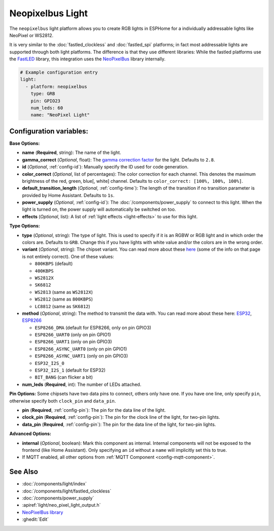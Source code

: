 Neopixelbus Light
=================

.. seo::
    :description: Instructions for setting up Neopixel addressable lights.
    :image: color_lens.png

The ``neopixelbus`` light platform allows you to create RGB lights
in ESPHome for a individually addressable lights like NeoPixel or WS2812.

It is very similar to the :doc:`fastled_clockless` and :doc:`fastled_spi` platforms;
in fact most addressable lights are supported through both light platforms. The
difference is that they use different libraries: While the fastled platforms use
the `FastLED <https://github.com/FastLED/FastLED>`__ library, this integration uses
the `NeoPixelBus <https://github.com/Makuna/NeoPixelBus/>`__ library internally.

.. code-block:: yaml

    # Example configuration entry
    light:
      - platform: neopixelbus
        type: GRB
        pin: GPIO23
        num_leds: 60
        name: "NeoPixel Light"

Configuration variables:
------------------------

**Base Options:**

- **name** (**Required**, string): The name of the light.
- **gamma_correct** (*Optional*, float): The `gamma correction
  factor <https://en.wikipedia.org/wiki/Gamma_correction>`__ for the
  light. Defaults to ``2.8``.
- **id** (*Optional*, :ref:`config-id`): Manually specify the ID used for code generation.
- **color_correct** (*Optional*, list of percentages): The color correction for each channel. This denotes
  the maximum brightness of the red, green, blue[, white] channel. Defaults to ``color_correct: [100%, 100%, 100%]``.
- **default_transition_length** (*Optional*, :ref:`config-time`): The length of
  the transition if no transition parameter is provided by Home
  Assistant. Defaults to ``1s``.
- **power_supply** (*Optional*, :ref:`config-id`): The :doc:`/components/power_supply` to connect to
  this light. When the light is turned on, the power supply will automatically be switched on too.
- **effects** (*Optional*, list): A list of :ref:`light effects <light-effects>` to use for this light.

**Type Options:**

- **type** (*Optional*, string): The type of light. This is used to specify
  if it is an RGBW or RGB light and in which order the colors are. Defaults to
  ``GRB``. Change this if you have lights with white value and/or the colors are in the wrong order.
- **variant** (*Optional*, string): The chipset variant. You can read more about these
  `here <https://github.com/Makuna/NeoPixelBus/wiki/NeoPixelBus-object#neopixel-led-model-specific-methods>`__
  (some of the info on that page is not entirely correct).
  One of these values:

  - ``800KBPS`` (default)
  - ``400KBPS``
  - ``WS2812X``
  - ``SK6812``
  - ``WS2813`` (same as ``WS2812X``)
  - ``WS2812`` (same as ``800KBPS``)
  - ``LC8812`` (same as ``SK6812``)

- **method** (*Optional*, string): The method to transmit the data with. You can read
  more about these here: `ESP32 <https://github.com/Makuna/NeoPixelBus/wiki/ESP32-NeoMethods>`__,
  `ESP8266 <https://github.com/Makuna/NeoPixelBus/wiki/ESP8266-NeoMethods>`__

  - ``ESP8266_DMA`` (default for ESP8266, only on pin GPIO3)
  - ``ESP8266_UART0`` (only on pin GPIO1)
  - ``ESP8266_UART1`` (only on pin GPIO3)
  - ``ESP8266_ASYNC_UART0`` (only on pin GPIO1)
  - ``ESP8266_ASYNC_UART1`` (only on pin GPIO3)
  - ``ESP32_I2S_0``
  - ``ESP32_I2S_1`` (default for ESP32)
  - ``BIT_BANG`` (can flicker a bit)

- **num_leds** (**Required**, int): The number of LEDs attached.

**Pin Options:** Some chipsets have two data pins to connect, others only have one.
If you have one line, only specify ``pin``, otherwise specify both ``clock_pin`` and ``data_pin``.

- **pin** (**Required**, :ref:`config-pin`): The pin for the data line of the light.
- **clock_pin** (**Required**, :ref:`config-pin`): The pin for the clock line of the light, for two-pin lights.
- **data_pin** (**Required**, :ref:`config-pin`): The pin for the data line of the light, for two-pin lights.

**Advanced Options:**

- **internal** (*Optional*, boolean): Mark this component as internal. Internal components will
  not be exposed to the frontend (like Home Assistant). Only specifying an ``id`` without
  a ``name`` will implicitly set this to true.
- If MQTT enabled, all other options from :ref:`MQTT Component <config-mqtt-component>`.

See Also
--------

- :doc:`/components/light/index`
- :doc:`/components/light/fastled_clockless`
- :doc:`/components/power_supply`
- :apiref:`light/neo_pixel_light_output.h`
- `NeoPixelBus library <https://github.com/Makuna/NeoPixelBus/wiki/ESP8266-NeoMethods>`__
- :ghedit:`Edit`

.. disqus::
